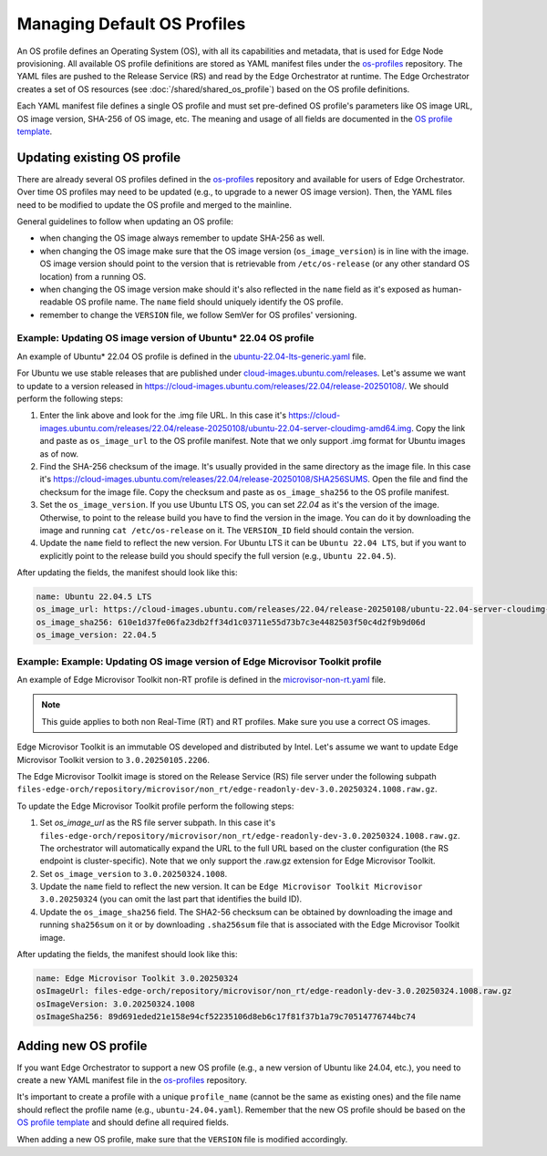 Managing Default OS Profiles
============================

An OS profile defines an Operating System (OS), with all its capabilities and metadata, that is used for Edge Node provisioning.
All available OS profile definitions are stored as YAML manifest files under the `os-profiles <https://github.com/open-edge-platform/infra-core/blob/main/os-profiles>`_ repository.
The YAML files are pushed to the Release Service (RS) and read by the Edge Orchestrator at runtime. The Edge Orchestrator creates a set of OS resources (see :doc:`/shared/shared_os_profile`) based on the OS profile definitions.

Each YAML manifest file defines a single OS profile and must set pre-defined OS profile's parameters like OS image URL, OS image version, SHA-256 of OS image, etc.
The meaning and usage of all fields are documented in the `OS profile template <https://github.com/open-edge-platform/infra-core/blob/main/os-profiles/template/profile-template.yaml>`_.

Updating existing OS profile
----------------------------

There are already several OS profiles defined in the `os-profiles <https://github.com/open-edge-platform/infra-core/blob/main/os-profiles>`_ repository and available for users of Edge Orchestrator.
Over time OS profiles may need to be updated (e.g., to upgrade to a newer OS image version). Then, the YAML files need to be modified to update the OS profile and merged to the mainline.

General guidelines to follow when updating an OS profile:

- when changing the OS image always remember to update SHA-256 as well.
- when changing the OS image make sure that the OS image version (``os_image_version``) is in line with the image. OS image version
  should point to the version that is retrievable from ``/etc/os-release`` (or any other standard OS location) from a running OS.
- when changing the OS image version make should it's also reflected in the ``name`` field as it's exposed as
  human-readable OS profile name. The ``name`` field should uniquely identify the OS profile.
- remember to change the ``VERSION`` file, we follow SemVer for OS profiles' versioning.

Example: Updating OS image version of Ubuntu\* 22.04 OS profile
^^^^^^^^^^^^^^^^^^^^^^^^^^^^^^^^^^^^^^^^^^^^^^^^^^^^^^^^^^^^^^^

An example of Ubuntu\* 22.04 OS profile is defined in the `ubuntu-22.04-lts-generic.yaml <https://github.com/open-edge-platform/infra-core/blob/main/os-profiles/ubuntu-22.04-lts-generic.yaml>`_ file.

For Ubuntu we use stable releases that are published under `cloud-images.ubuntu.com/releases <https://cloud-images.ubuntu.com/releases>`_.
Let's assume we want to update to a version released in `https://cloud-images.ubuntu.com/releases/22.04/release-20250108/ <https://cloud-images.ubuntu.com/releases/22.04/release-20250108/>`_.
We should perform the following steps:

1. Enter the link above and look for the .img file URL. In this case it's `https://cloud-images.ubuntu.com/releases/22.04/release-20250108/ubuntu-22.04-server-cloudimg-amd64.img <https://cloud-images.ubuntu.com/releases/22.04/release-20250108/ubuntu-22.04-server-cloudimg-amd64.img>`_.
   Copy the link and paste as ``os_image_url`` to the OS profile manifest. Note that we only support .img format for Ubuntu images as of now.
2. Find the SHA-256 checksum of the image. It's usually provided in the same directory as the image file. In this case
   it's `https://cloud-images.ubuntu.com/releases/22.04/release-20250108/SHA256SUMS <https://cloud-images.ubuntu.com/releases/22.04/release-20250108/SHA256SUMS>`_.
   Open the file and find the checksum for the image file. Copy the checksum and paste as ``os_image_sha256`` to the OS profile manifest.
3. Set the ``os_image_version``. If you use Ubuntu LTS OS, you can set `22.04` as it's the version of the image.
   Otherwise, to point to the release build you have to find the version in the image.
   You can do it by downloading the image and running ``cat /etc/os-release`` on it. The ``VERSION_ID`` field should contain the version.
4. Update the ``name`` field to reflect the new version. For Ubuntu LTS it can be ``Ubuntu 22.04 LTS``, but if you want
   to explicitly point to the release build you should specify the full version (e.g., ``Ubuntu 22.04.5``).

After updating the fields, the manifest should look like this:

.. code-block:: yaml

    name: Ubuntu 22.04.5 LTS
    os_image_url: https://cloud-images.ubuntu.com/releases/22.04/release-20250108/ubuntu-22.04-server-cloudimg-amd64.img
    os_image_sha256: 610e1d37fe06fa23db2ff34d1c03711e55d73b7c3e4482503f50c4d2f9b9d06d
    os_image_version: 22.04.5

Example: Example: Updating OS image version of Edge Microvisor Toolkit profile
^^^^^^^^^^^^^^^^^^^^^^^^^^^^^^^^^^^^^^^^^^^^^^^^^^^^^^^^^^^^^^^^^^^^^^^^^^^^^^

An example of Edge Microvisor Toolkit non-RT profile is defined in the `microvisor-non-rt.yaml <https://github.com/open-edge-platform/infra-core/blob/main/os-profiles/microvisor-nonrt.yaml>`_ file.

.. note::
   This guide applies to both non Real-Time (RT) and RT profiles. Make sure you use a correct OS images.

Edge Microvisor Toolkit is an immutable OS developed and distributed by Intel. Let's assume we want to update Edge Microvisor Toolkit version to ``3.0.20250105.2206``.

The Edge Microvisor Toolkit image is stored on the Release Service (RS) file server under the following subpath ``files-edge-orch/repository/microvisor/non_rt/edge-readonly-dev-3.0.20250324.1008.raw.gz``.

To update the Edge Microvisor Toolkit profile perform the following steps:

1. Set `os_image_url` as the RS file server subpath. In this case it's ``files-edge-orch/repository/microvisor/non_rt/edge-readonly-dev-3.0.20250324.1008.raw.gz``.
   The orchestrator will automatically expand the URL to the full URL based on the cluster configuration (the RS endpoint is cluster-specific). Note that we only support the .raw.gz extension for Edge Microvisor Toolkit.
2. Set ``os_image_version`` to ``3.0.20250324.1008``.
3. Update the ``name`` field to reflect the new version. It can be ``Edge Microvisor Toolkit Microvisor 3.0.20250324`` (you can omit the last part that identifies the build ID).
4. Update the ``os_image_sha256`` field. The SHA2-56 checksum can be obtained by downloading the image and running ``sha256sum`` on it or by downloading ``.sha256sum`` file that is associated with the Edge Microvisor Toolkit image.

After updating the fields, the manifest should look like this:

.. code-block:: yaml

    name: Edge Microvisor Toolkit 3.0.20250324
    osImageUrl: files-edge-orch/repository/microvisor/non_rt/edge-readonly-dev-3.0.20250324.1008.raw.gz
    osImageVersion: 3.0.20250324.1008
    osImageSha256: 89d691eded21e158e94cf52235106d8eb6c17f81f37b1a79c70514776744bc74

Adding new OS profile
---------------------

If you want Edge Orchestrator to support a new OS profile (e.g., a new version of Ubuntu like 24.04, etc.), you need to create a new YAML manifest file in the `os-profiles <https://github.com/open-edge-platform/infra-core/blob/main/os-profiles>`_ repository.

It's important to create a profile with a unique ``profile_name`` (cannot be the same as existing ones) and the file name should reflect the profile name (e.g., ``ubuntu-24.04.yaml``).
Remember that the new OS profile should be based on the `OS profile template <https://github.com/open-edge-platform/infra-core/blob/main/os-profiles/template/profile-template.yaml>`_ and should define all required fields.

When adding a new OS profile, make sure that the ``VERSION`` file is modified accordingly.
